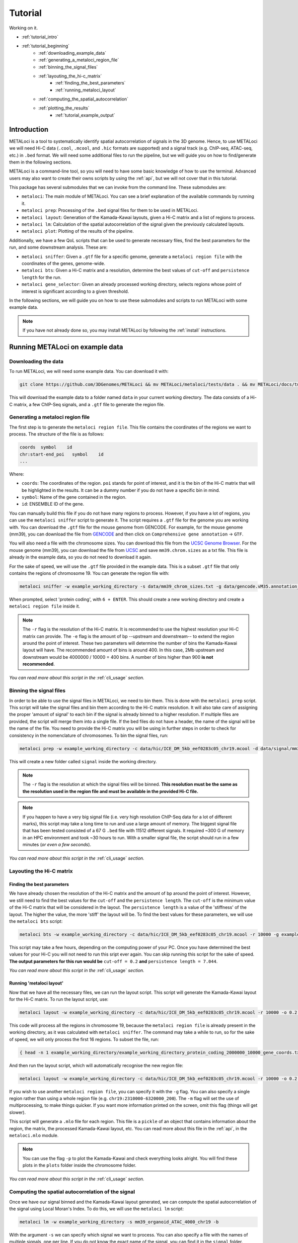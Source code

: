 .. _tutorial:

Tutorial
========

Working on it.

* :ref:`tutorial_intro`
* :ref:`tutorial_beginning`
    * :ref:`downloading_example_data`
    * :ref:`generating_a_metaloci_region_file`
    * :ref:`binning_the_signal_files`
    * :ref:`layouting_the_hi-c_matrix`
        * :ref:`finding_the_best_parameters`
        * :ref:`running_metaloci_layout`
    * :ref:`computing_the_spatial_autocorrelation`
    * :ref:`plotting_the_results`
        * :ref:`tutorial_example_output`

.. _tutorial_intro:

Introduction
------------
METALoci is a tool to systematically identify spatial autocorrelation of signals in the 3D genome. Hence, to use 
METALoci we will need Hi-C data (``.cool``, ``.mcool``, and ``.hic`` formats are supported) and a signal track 
(e.g. ChIP-seq, ATAC-seq, etc.) in ``.bed`` format. We will need some additional files to run the pipeline, but we will
guide you on how to find/generate them in the following sections.

METALoci is a command-line tool, so you will need to have some basic knowledge of how to use the terminal. Advanced 
users may also want to create their owns scripts by using the :ref:`api`, but we will not cover that in this tutorial.

This package has several submodules that we can invoke from the command line. These submodules are:

* ``metaloci``: The main module of METALoci. You can see a brief explanation of the available commands by running it.
* ``metaloci prep``: Processing of the ``.bed`` signal files for them to be used in METALoci.
* ``metaloci layout``: Generation of the Kamada-Kawai layouts, given a Hi-C matrix and a list of regions to process.
* ``metaloci lm``: Calculation of the spatial autocorrelation of the signal given the previously calculated layouts.
* ``metaloci plot``: Plotting of the results of the pipeline.

Additionally, we have a few QoL scripts that can be used to generate necessary files, find the best parameters for the
run, and some downstream analysis. These are:

* ``metaloci sniffer``: Given a ``.gtf`` file for a specific genome, generate a ``metaloci region file`` with the coordinates of the genes, genome-wide.
* ``metaloci bts``: Given a Hi-C matrix and a resolution, determine the best values of ``cut-off`` and ``persistence length`` for the run.  
* ``metaloci gene_selector``: Given an already processed working directory, selects regions whose point of interest is significant according to a given threshold.

In the following sections, we will guide you on how to use these submodules and scripts to run METALoci with some
example data.

.. note::
    
    If you have not already done so, you may install METALoci by following the :ref:`install` instructions.

.. _tutorial_beginning:

Running METALoci on example data
--------------------------------

.. _downloading_example_data:

Downloading the data
~~~~~~~~~~~~~~~~~~~~~

To run METALoci, we will need some example data. You can download it with:

.. code-block:: bash

    git clone https://github.com/3DGenomes/METALoci && mv METALoci/metaloci/tests/data . && mv METALoci/docs/tutorial.ipynb . && rm -rf METALoci

This will download the example data to a folder named ``data`` in your current working directory. The data consists of a
Hi-C matrix, a few ChIP-Seq signals, and a ``.gtf`` file to generate the region file.

.. _generating_a_metaloci_region_file:

Generating a metaloci region file
~~~~~~~~~~~~~~~~~~~~~~~~~~~~~~~~~

The first step is to generate the ``metaloci region file``. This file contains the coordinates of the regions we want to
process. The structure of the file is as follows:

.. code-block:: bash

    coords  symbol    id
    chr:start-end_poi   symbol    id
    ...

Where:

* ``coords``: The coordinates of the region. ``poi`` stands for point of interest, and it is the bin of the Hi-C matrix that will be highlighted in the results. It can be a dummy number if you do not have a specific bin in mind.
* ``symbol``: Name of the gene contained in the region.
* ``id``: ENSEMBLE ID of the gene.

You can manually build this file if you do not have many regions to process. However, if you have a lot of regions, you
can use the ``metaloci sniffer`` script to generate it. The script requires a ``.gtf`` file for the genome you are
working with. You can download the ``.gtf`` file for the mouse genome from GENCODE. For example, for the mouse 
genome (mm39), you can download the file from `GENCODE <https://www.gencodegenes.org/mouse/>`_ and then 
click on ``Comprehensive gene annotation`` -> ``GTF``.

You will also need a file with the chromosome sizes. You can download this file from the
`UCSC Genome Browser <https://hgdownload.soe.ucsc.edu/downloads.html>`_. For the mouse genome (mm39), you can download 
the file from `UCSC <http://hgdownload.soe.ucsc.edu/goldenPath/mm39/bigZips/>`_ and save ``mm39.chrom.sizes`` as a txt 
file. This file is already in the example data, so you do not need to download it again.

For the sake of speed, we will use the ``.gtf`` file provided in the example data. This is a subset ``.gtf`` file that
only contains the regions of chromosome 19. You can generate the region file with:

.. code-block:: bash

    metaloci sniffer -w example_working_directory -s data/mm39_chrom_sizes.txt -g data/gencode.vM35.annotation_chr19.gtf.gz -r 10000 -e 2000000

When prompted, select 'protein coding', with ``6 + ENTER``. This should create a new working directory and create a ``metaloci region file`` inside it.

.. note::

    The ``-r`` flag is the resolution of the Hi-C matrix. It is recommended to use the highest resolution your Hi-C
    matrix can provide. The ``-e`` flag is the amount of bp --upstream and downstream-- to extend the region around the
    point of interest. These two parameters will determine the number of bins the Kamada-Kawai layout will have. The 
    recommended amount of bins is around 400. In this case, 2Mb upstream and downstream would be 
    4000000 / 10000 = 400 bins. A number of bins higher than 900 **is not recommended**.

*You can read more about this script in the* :ref:`cli_usage` *section.*

.. _binning_the_signal_files:

Binning the signal files
~~~~~~~~~~~~~~~~~~~~~~~~

In order to be able to use the signal files in METALoci, we need to bin them. This is done with the ``metaloci prep``
script. This script will take the signal files and bin them according to the Hi-C matrix resolution. It will also take
care of assigning the proper 'amount of signal' to each bin if the signal is already binned to a higher resolution.
If multiple files are provided, the script will merge them into a single file. If the bed files do not have a header,
the name of the signal will be the name of the file. You need to provide the Hi-C matrix you will be using in further
steps in order to check for consistency in the nomenclature of chromosomes. To bin the signal files, run:

.. code-block:: bash

    metaloci prep -w example_working_directory -c data/hic/ICE_DM_5kb_eef0283c05_chr19.mcool -d data/signal/mm39_organoid_ATAC_4000_chr19.bed -r 10000 -s data/mm39_chrom_sizes.txt

This will create a new folder called ``signal`` inside the working directory. 

.. note::

    The ``-r`` flag is the resolution at which the signal files will be binned. **This resolution must be the same as 
    the resolution used in the region file and must be available in the provided Hi-C file.**

.. note::

    If you happen to have a very big signal file (i.e. very high resolution ChIP-Seq data for a lot of different marks),
    this script may take a long time to run and use a large amount of memory. The biggest signal file that has been
    tested consisted of a 67 G ``.bed`` file with 11512 different signals. It required ~300 G of memory in an HPC 
    environment and took ~30 hours to run. With a smaller signal file, the script should run in a few minutes 
    (*or even a few seconds*).

*You can read more about this script in the* :ref:`cli_usage` *section.*

.. _layouting_the_hi-c_matrix:

Layouting the Hi-C matrix
~~~~~~~~~~~~~~~~~~~~~~~~~

.. _finding_the_best_parameters:

Finding the best parameters
^^^^^^^^^^^^^^^^^^^^^^^^^^^

We have already chosen the resolution of the Hi-C matrix and the amount of bp around the point of interest. However, we
still need to find the best values for the ``cut-off`` and the ``persistence length``. The ``cut-off`` is the minimum
value of the Hi-C matrix that will be considered in the layout. The ``persistence length`` is a value of the 'stiffness'
of the layout. The higher the value, the more 'stiff' the layout will be. To find the best values for these parameters,
we will use the ``metaloci bts`` script:

.. code-block:: bash

    metaloci bts -w example_working_directory -c data/hic/ICE_DM_5kb_eef0283c05_chr19.mcool -r 10000 -g example_working_directory/example_working_directory_protein_coding_2000000_10000_gene_coords.txt 

This script may take a few hours, depending on the computing power of your PC. Once you have determined the best values
for your Hi-C you will not need to run this sript ever again. You can skip running this script for the sake of speed.
**The output parameters for this run would be** ``cut-off = 0.2`` **and** ``persistence length = 7.044``.

*You can read more about this script in the* :ref:`cli_usage` *section.*

.. _running_metaloci_layout:

Running 'metaloci layout'
^^^^^^^^^^^^^^^^^^^^^^^^^

Now that we have all the necessary files, we can run the layout script. This script will generate the Kamada-Kawai layout
for the Hi-C matrix. To run the layout script, use:

.. code-block:: bash

    metaloci layout -w example_working_directory -c data/hic/ICE_DM_5kb_eef0283c05_chr19.mcool -r 10000 -o 0.2 -l 7.044 

This code will process all the regions in chromosome 19, because the ``metaloci region file`` is already present in 
the working directory, as it was calculated with ``metaloci sniffer``. The command may take a while to run, so for the 
sake of speed, we will only process the first 16 regions. To subset the file, run:

.. code-block:: bash

    { head -n 1 example_working_directory/example_working_directory_protein_coding_2000000_10000_gene_coords.txt; tail -n +2 example_working_directory/example_working_directory_protein_coding_2000000_10000_gene_coords.txt | shuf -n 16; } > example_working_directory/example_working_directory_protein_coding_2000000_10000_gene_subset_coords.txt && rm example_working_directory/example_working_directory_protein_coding_2000000_10000_gene_coords.txt
    

And then run the layout script, which will automatically recognise the new region file:

.. code-block:: bash

    metaloci layout -w example_working_directory -c data/hic/ICE_DM_5kb_eef0283c05_chr19.mcool -r 10000 -o 0.2 -l 7.044 

If you wish to use another ``metaloci region file``, you can specify it with the ``-g`` flag. You can also 
specify a single region rather than using a whole region file (e.g. ``chr19:2310000-6320000_200``). The ``-m`` flag
will set the use of  multiprocessing, to make things quicker. If you want more information printed on the screen, 
omit this flag (things will get slower).

This script will generate a ``.mlo`` file for each region. This file is a ``pickle`` of an object that contains 
information about the region, the matrix, the processed Kamada-Kawai layout, etc. You can read more about this file in
the :ref:`api`, in the ``metaloci.mlo`` module.

.. note::

    You can use the flag ``-p`` to plot the Kamada-Kawai and check everything looks alright. You will find these plots
    in the ``plots`` folder inside the chromosome folder.

*You can read more about this script in the* :ref:`cli_usage` *section.*

.. _computing_the_spatial_autocorrelation:

Computing the spatial autocorrelation of the signal
~~~~~~~~~~~~~~~~~~~~~~~~~~~~~~~~~~~~~~~~~~~~~~~~~~~

Once we have our signal binned and the Kamada-Kawai layout generated, we can compute the spatial autocorrelation of the
signal using Local Moran's Index. To do this, we will use the ``metaloci lm`` script:

.. code-block:: bash

     metaloci lm -w example_working_directory -s mm39_organoid_ATAC_4000_chr19 -b

With the argument ``-s`` we can specify which signal we want to process. You can also specify a file with the names of 
multiple signals, one per line. If you do not know the exact name of the signal, you can find it in the ``signal`` 
folder.

The script will process all the regions in the region file. The ``-m`` flag will set the use of multiprocessing, to 
make things quicker. If you want more information printed on the screen, omit this flag (things will get slower). 
The ``-b`` flag will output ``metaloci bed files``, with the location of the bins with significant autocorrelation of 
the quadrants we specify (``-q`` argument, default is quadrant 1 and 3). The flag ``-i`` will 'unpickle' all the 
information about the run in a ``.txt`` file.

*You can read more about this script in the* :ref:`cli_usage` *section.*

.. _plotting_the_results:

Plotting the results
~~~~~~~~~~~~~~~~~~~~~

METALoci includes a script to plot the results of the pipeline. ``metaloci figure`` will compute the following plots:

* ``Hi-C`` matrix.
* ``Signal plot``: Distribution of the signal values along the region.
* ``Kamada-Kawai plot``.
* Local Moran's I ``scatter plot``. X axis corresponds to the signal, Y axis corresponds to the signal lag.
* ``Gaudí signal plot``: Voronoi-based representation of the distribution of the signal in the layout.
* ``Gaudí type plot``: Result of the autocorrelation analysis, with the significant bins highlighted.

To plot the results, run:

.. code-block:: bash

    metaloci figure -w example_working_directory -s mm39_organoid_ATAC_4000_chr19 -g data/example_working_directory_protein_coding_2000000_10000_gene_coords_subset.txt

You can check the plots in the ``plots`` folder inside the chromosome folder. A 'composite' image with all the plots 
will also be generated.

.. note::

    There are few additional arguments regarding the highlight of the plot, significance threshold, quadrant to be considered 
    important, etc. You can check them out in the :ref:`cli_usage` section.

.. _tutorial_example_output:

Interpreting the results
^^^^^^^^^^^^^^^^^^^^^^^^

.. figure:: chr19_10360000_14370000_200_10000_mm39_organoid_ATAC_4000_chr19.png
    :width: 910px
    :height: 480px
    :scale: 100 %
    :alt: composite example figure
    :align: left
    
    Example output for region chr19:41370000-45380000_200 in mm39 myeloid cells with ATAC-Seq.

* The ``composite figure`` shows the results of the pipeline for a single region. The first plot is the ``Hi-C matrix``, with the region of interest highlighted. The second plot is the ``signal plot``, showing the distribution of the signal along the region. The signal plot has been highlighted according to significant ``metalocis`` --regions with a spatial  correlation of the signal-- found in the run. 

* The ``scatter plot`` represents a linear correlation between the signal of a bin (x axis) and the signal of its neighbours (y axis), where only the significant bins have a solid colour. The plot is divided into four different quadrants, according to the spatial autocorrelation of the signal:

    * Quadrant 1: High signal, high signal lag. -> HH
    * Quadrant 2: Low signal, high signal lag. -> LH
    * Quadrant 3: Low signal, low signal lag. -> LL
    * Quadrant 4: High signal, low signal lag. -> HL

* The ``Kamada-Kawai layout`` is just a representation, in a 2D layout, of the information of the Hi-C for that particular region, without taking into account the signal. 

* The ``Gaudí signal plot`` is a representation of the spatial distribution of the signal in that layout. 

* The ``Gaudí type plot`` is the result of the autocorrelation analysis, with the bins in the colour that corresponds to its quadrant in the scatter plot. The significant bins have, again, a solid colour, while the non-significant bins have some transparency.

.. note::

    You can systematically detect ``metalocis`` for the regions you process using the ``-b`` flag in ``metaloci lm``. 
    This will create ``.bed`` files with the locations and type of the ``metalocis`` found in the run. You can use
    these files to do some downstream analysis. You may also want to use the ``metaloci gene_selector`` script to
    select regions whose point of interest is significant according to a given threshold. You can also extract more 
    information about the run using the ``-i`` flag in ``metaloci lm`` to generate a ``.txt`` file per region.